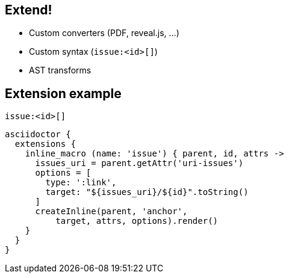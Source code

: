 [#extend]
== Extend!

[%step]
* Custom converters [atten]#(PDF, reveal.js, ...)#
* Custom syntax [atten]#(`+issue:<id>[]+`)#
* AST transforms

// AsciiDoc is an input, does not dictate an output
// separation of content and presentation
// This is really where Asciidoctor comes in and shines

//[.proper]
//== +issue:<id>[]+
== Extension example

.`+issue:<id>[]+`
[source.condense]
----
asciidoctor {
  extensions {
    inline_macro (name: 'issue') { parent, id, attrs ->
      issues_uri = parent.getAttr('uri-issues')
      options = [
        type: ':link',
        target: "${issues_uri}/${id}".toString()
      ]
      createInline(parent, 'anchor',
          target, attrs, options).render()
    }
  }
}
----
